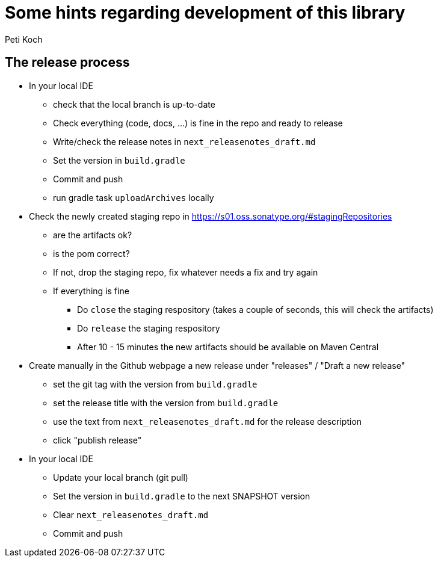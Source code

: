 = Some hints regarding development of this library
Peti Koch
:imagesdir: ./docs

== The release process

* In your local IDE
** check that the local branch is up-to-date
** Check everything (code, docs, ...) is fine in the repo and ready to release
** Write/check the release notes in `next_releasenotes_draft.md`
** Set the version in `build.gradle`
** Commit and push
** run gradle task `uploadArchives` locally
* Check the newly created staging repo in https://s01.oss.sonatype.org/#stagingRepositories
** are the artifacts ok?
** is the pom correct?
** If not, drop the staging repo, fix whatever needs a fix and try again
** If everything is fine
*** Do `close` the staging respository (takes a couple of seconds, this will check the artifacts)
*** Do `release` the staging respository
*** After 10 - 15 minutes the new artifacts should be available on Maven Central
* Create manually in the Github webpage a new release under "releases" / "Draft a new release"
** set the git tag with the version from `build.gradle`
** set the release title with the version from `build.gradle`
** use the text from `next_releasenotes_draft.md` for the release description
** click "publish release"
* In your local IDE
** Update your local branch (git pull)
** Set the version in `build.gradle` to the next SNAPSHOT version
** Clear `next_releasenotes_draft.md`
** Commit and push
